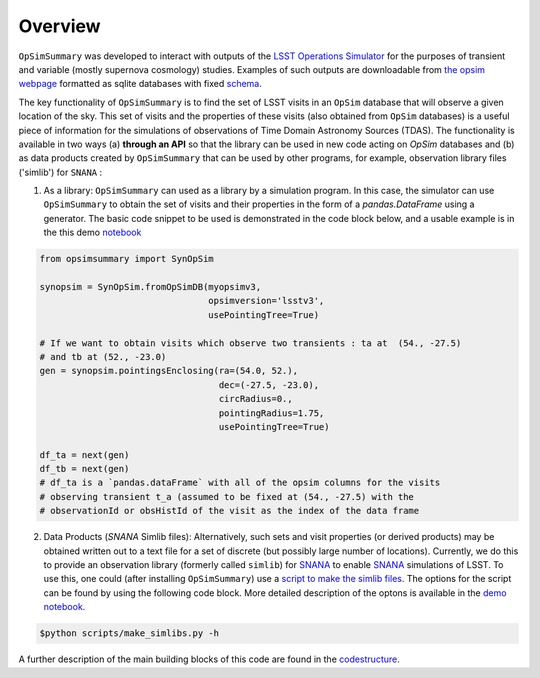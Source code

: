 Overview
========


``OpSimSummary`` was developed to interact with outputs of the `LSST Operations Simulator`_  for the purposes of transient and variable (mostly supernova cosmology) studies. Examples of such outputs are downloadable from `the opsim webpage`_ formatted as sqlite databases with fixed schema_. 

.. _`the opsim webpage`: https://www.lsst.org/scientists/simulations/opsim/opsim-v335-benchmark-surveys
.. _schema: https://www.lsst.org/scientists/simulations/opsim/summary-table-column-descriptions-v335
.. _`LSST Operations Simulator`: https://www.lsst.org/scientists/simulations/opsim


The key functionality of ``OpSimSummary`` is to find the set of LSST visits in an ``OpSim`` database that will observe a given location of the sky. This set of visits and the properties of these visits (also obtained from ``OpSim`` databases) is a useful piece of information for the simulations of observations of Time Domain Astronomy Sources (TDAS). The functionality is available in two ways (a) **through an API** so that the library can be used in new code acting on `OpSim` databases and (b) as data products created by ``OpSimSummary`` that can be used by other programs, for example, observation library files ('simlib') for ``SNANA`` :

1. As a library: ``OpSimSummary`` can used as a library by a simulation program. In this case, the simulator can use ``OpSimSummary`` to obtain the set of visits and their properties in the form of a `pandas.DataFrame` using a generator.  The basic code snippet to be used is demonstrated in the code block below, and a usable example is in the this demo notebook_

.. _notebook: https://github.com/lsstdesc/OpSimSummary/blob/master/example/Demo_SynOpSim.ipynb

.. code-block:: console

    from opsimsummary import SynOpSim
    
    synopsim = SynOpSim.fromOpSimDB(myopsimv3,
                                    opsimversion='lsstv3',
                                    usePointingTree=True)
    
    # If we want to obtain visits which observe two transients : ta at  (54., -27.5)
    # and tb at (52., -23.0)
    gen = synopsim.pointingsEnclosing(ra=(54.0, 52.),
                                      dec=(-27.5, -23.0),
                                      circRadius=0.,
                                      pointingRadius=1.75,
                                      usePointingTree=True)
    
    df_ta = next(gen)
    df_tb = next(gen)
    # df_ta is a `pandas.dataFrame` with all of the opsim columns for the visits
    # observing transient t_a (assumed to be fixed at (54., -27.5) with the
    # observationId or obsHistId of the visit as the index of the data frame

2. Data Products (`SNANA` Simlib files): Alternatively, such sets and visit properties (or derived products) may be obtained written out to a text file for a set of discrete (but possibly large number of locations). Currently, we do this to provide an observation library (formerly called ``simlib``) for  SNANA_  to enable SNANA_ simulations of LSST. To use this, one could (after installing ``OpSimSummary``) use a `script to make the simlib files`_. The options for the script can be found by using the following code block. More detailed description of the optons is available in the `demo notebook`_. 


.. _SNANA: http://snana.uchicago.edu 
.. _`script to make the simlib files`: https://github.com/lsstdesc/OpSimSummary/blob/master/scripts/make_simlibs.py
.. _`demo notebook`: https://github.com/LSSTDESC/OpSimSummary/blob/master/example/Demo_make_simlibs.ipynb

.. code-block:: console

    $python scripts/make_simlibs.py -h 



.. _codestructure: ./codestructure.html

A further description of the main building blocks of this code are found in the `codestructure`_.



